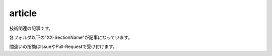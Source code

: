 article
=======

技術関連の記事です。

各フォルダ以下の"XX-SectionName"が記事になっています。

間違いの指摘はIssueやPull-Requestで受け付けます。

